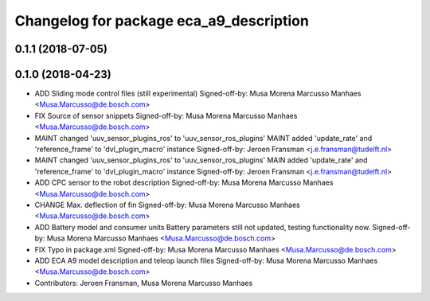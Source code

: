 ^^^^^^^^^^^^^^^^^^^^^^^^^^^^^^^^^^^^^^^^
Changelog for package eca_a9_description
^^^^^^^^^^^^^^^^^^^^^^^^^^^^^^^^^^^^^^^^

0.1.1 (2018-07-05)
------------------

0.1.0 (2018-04-23)
------------------
* ADD Sliding mode control files (still experimental)
  Signed-off-by: Musa Morena Marcusso Manhaes <Musa.Marcusso@de.bosch.com>
* FIX Source of sensor snippets
  Signed-off-by: Musa Morena Marcusso Manhaes <Musa.Marcusso@de.bosch.com>
* MAINT changed 'uuv_sensor_plugins_ros' to 'uuv_sensor_ros_plugins'
  MAINT added 'update_rate' and 'reference_frame' to 'dvl_plugin_macro' instance
  Signed-off-by: Jeroen Fransman <j.e.fransman@tudelft.nl>
* MAINT changed 'uuv_sensor_plugins_ros' to 'uuv_sensor_ros_plugins'
  MAIN added 'update_rate' and 'reference_frame' to 'dvl_plugin_macro' instance
  Signed-off-by: Jeroen Fransman <j.e.fransman@tudelft.nl>
* ADD CPC sensor to the robot description
  Signed-off-by: Musa Morena Marcusso Manhaes <Musa.Marcusso@de.bosch.com>
* CHANGE Max. deflection of fin
  Signed-off-by: Musa Morena Marcusso Manhaes <Musa.Marcusso@de.bosch.com>
* ADD Battery model and consumer units
  Battery parameters still not updated, testing functionality now.
  Signed-off-by: Musa Morena Marcusso Manhaes <Musa.Marcusso@de.bosch.com>
* FIX Typo in package.xml
  Signed-off-by: Musa Morena Marcusso Manhaes <Musa.Marcusso@de.bosch.com>
* ADD ECA A9 model description and teleop launch files
  Signed-off-by: Musa Morena Marcusso Manhaes <Musa.Marcusso@de.bosch.com>
* Contributors: Jeroen Fransman, Musa Morena Marcusso Manhaes
